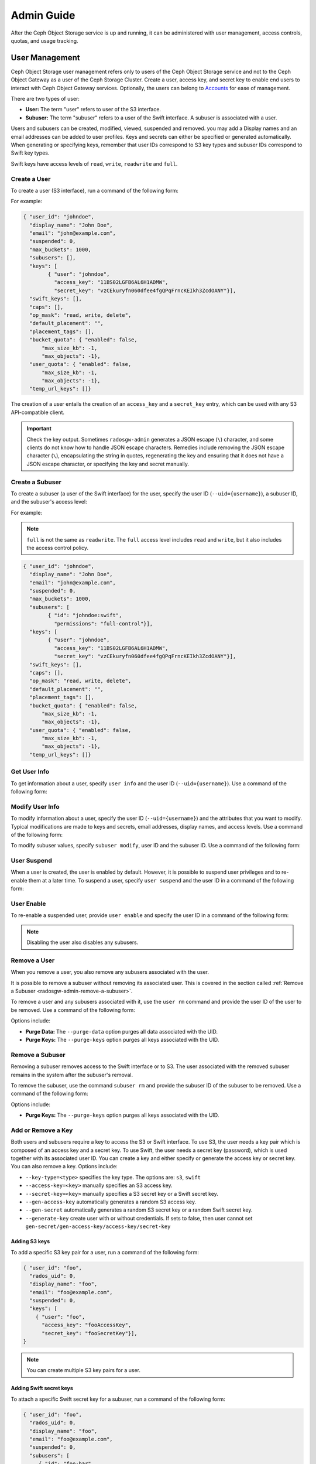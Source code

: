 =============
 Admin Guide
=============

After the Ceph Object Storage service is up and running, it can be administered
with user management, access controls, quotas, and usage tracking.

.. _radosgw-user-management:

User Management
===============

Ceph Object Storage user management refers only to users of the Ceph Object
Storage service and not to the Ceph Object Gateway as a user of the Ceph
Storage Cluster. Create a user, access key, and secret key to enable end users
to interact with Ceph Object Gateway services. Optionally, the users can belong
to `Accounts`_ for ease of management.

There are two types of user: 

- **User:** The term "user" refers to  user of the S3 interface.

- **Subuser:** The term "subuser" refers to a user of the Swift interface. A
  subuser is associated with a user. 
  
.. ditaa::
           +---------+
           | Account |
           +----+----+  
                |     
                |     +---------+
                +-----+  User   |
                      +----+----+
                           |
                           |     +-----------+
                           +-----+  Subuser  |
                                 +-----------+

Users and subusers can be created, modified, viewed, suspended and removed.
you may add a Display names and an email addresses can be added to user
profiles. Keys and secrets can either be specified or generated automatically.
When generating or specifying keys, remember that user IDs correspond to S3 key
types and subuser IDs correspond to Swift key types. 

Swift keys have access levels of ``read``, ``write``, ``readwrite`` and
``full``.


Create a User
-------------

To create a user (S3 interface), run a command of the following form:

.. prompt:: bash

   radosgw-admin user create --uid={username} --display-name="{display-name}" [--email={email}]

For example:

.. prompt:: bash
	
   radosgw-admin user create --uid=johndoe --display-name="John Doe" --email=john@example.com
  
.. code-block:: javascript
  
  { "user_id": "johndoe",
    "display_name": "John Doe",
    "email": "john@example.com",
    "suspended": 0,
    "max_buckets": 1000,
    "subusers": [],
    "keys": [
          { "user": "johndoe",
            "access_key": "11BS02LGFB6AL6H1ADMW",
            "secret_key": "vzCEkuryfn060dfee4fgQPqFrncKEIkh3ZcdOANY"}],
    "swift_keys": [],
    "caps": [],
    "op_mask": "read, write, delete",
    "default_placement": "",
    "placement_tags": [],
    "bucket_quota": { "enabled": false,
        "max_size_kb": -1,
        "max_objects": -1},
    "user_quota": { "enabled": false,
        "max_size_kb": -1,
        "max_objects": -1},
    "temp_url_keys": []}

The creation of a user entails the creation of an ``access_key`` and a
``secret_key`` entry, which can be used with any S3 API-compatible client.  

.. important:: Check the key output. Sometimes ``radosgw-admin`` generates a
   JSON escape (``\``) character, and some clients do not know how to handle
   JSON escape characters. Remedies include removing the JSON escape character
   (``\``), encapsulating the string in quotes, regenerating the key and
   ensuring that it does not have a JSON escape character, or specifying the
   key and secret manually.


Create a Subuser
----------------

To create a subuser (a user of the Swift interface) for the user, specify the
user ID (``--uid={username}``), a subuser ID, and the subuser's access level:

.. prompt:: bash

   radosgw-admin subuser create --uid={uid} --subuser={uid} --access=[ read | write | readwrite | full ]

For example:

.. prompt:: bash

   radosgw-admin subuser create --uid=johndoe --subuser=johndoe:swift --access=full


.. note:: ``full`` is not the same as ``readwrite``. The ``full`` access level
   includes ``read`` and ``write``, but it also includes the access control
   policy.

.. code-block:: javascript

  { "user_id": "johndoe",
    "display_name": "John Doe",
    "email": "john@example.com",
    "suspended": 0,
    "max_buckets": 1000,
    "subusers": [
          { "id": "johndoe:swift",
            "permissions": "full-control"}],
    "keys": [
          { "user": "johndoe",
            "access_key": "11BS02LGFB6AL6H1ADMW",
            "secret_key": "vzCEkuryfn060dfee4fgQPqFrncKEIkh3ZcdOANY"}],
    "swift_keys": [],
    "caps": [],
    "op_mask": "read, write, delete",
    "default_placement": "",
    "placement_tags": [],
    "bucket_quota": { "enabled": false,
        "max_size_kb": -1,
        "max_objects": -1},
    "user_quota": { "enabled": false,
        "max_size_kb": -1,
        "max_objects": -1},
    "temp_url_keys": []}


Get User Info
-------------

To get information about a user, specify ``user info`` and the user ID
(``--uid={username}``). Use a command of the following form: 

.. prompt:: bash

   radosgw-admin user info --uid=johndoe


Modify User Info
----------------

To modify information about a user, specify the user ID (``--uid={username}``)
and the attributes that you want to modify. Typical modifications are made to
keys and secrets, email addresses, display names, and access levels. Use a
command of the following form: 

.. prompt:: bash

   radosgw-admin user modify --uid=johndoe --display-name="John E. Doe"

To modify subuser values, specify ``subuser modify``, user ID and the subuser
ID. Use a command of the following form:

.. prompt:: bash

   radosgw-admin subuser modify --uid=johndoe --subuser=johndoe:swift --access=full


User Suspend
------------

When a user is created, the user is enabled by default. However, it is possible
to suspend user privileges and to re-enable them at a later time. To suspend a
user, specify ``user suspend`` and the user ID in a command of the following
form:

.. prompt:: bash

   radosgw-admin user suspend --uid=johndoe

User Enable
-----------
To re-enable a suspended user, provide ``user enable`` and specify the user ID
in a command of the following form:

.. prompt:: bash

   radosgw-admin user enable --uid=johndoe
	
.. note:: Disabling the user also disables any subusers.


Remove a User
-------------

When you remove a user, you also remove any subusers associated with the user.

It is possible to remove a subuser without removing its associated user. This
is covered in the section called :ref:`Remove a Subuser <radosgw-admin-remove-a-subuser>`.

To remove a user and any subusers associated with it, use the ``user rm``
command and provide the user ID of the user to be removed. Use a command of the
following form: 

.. prompt:: bash

   radosgw-admin user rm --uid=johndoe

Options include:

- **Purge Data:** The ``--purge-data`` option purges all data associated 
  with the UID.
  
- **Purge Keys:** The ``--purge-keys`` option purges all keys associated 
  with the UID.

.. _radosgw-admin-remove-a-subuser:

Remove a Subuser
----------------

Removing a subuser removes access to the Swift interface or to S3. The user
associated with the removed subuser remains in the system after the subuser's
removal. 

To remove the subuser, use the command ``subuser rm`` and provide the subuser
ID of the subuser to be removed. Use a command of the following form: 

.. prompt:: bash

   radosgw-admin subuser rm --subuser=johndoe:swift

Options include:
  
- **Purge Keys:** The ``--purge-keys`` option purges all keys associated 
  with the UID.


Add or  Remove a Key
--------------------

Both users and subusers require a key to access the S3 or Swift interface. To
use S3, the user needs a key pair which is composed of an access key and a
secret key. To use Swift, the user needs a secret key (password), which is used
together with its associated user ID. You can create a key and either specify
or generate the access key or secret key. You can also remove a key. Options
include:

- ``--key-type=<type>`` specifies the key type. The options are: ``s3``, ``swift``
- ``--access-key=<key>`` manually specifies an S3 access key.
- ``--secret-key=<key>`` manually specifies a S3 secret key or a Swift secret key.
- ``--gen-access-key`` automatically generates a random S3 access key.
- ``--gen-secret`` automatically generates a random S3 secret key or a random Swift secret key.
- ``--generate-key`` create user with or without credentials. If sets to false, then user cannot set ``gen-secret/gen-access-key/access-key/secret-key``

Adding S3 keys
~~~~~~~~~~~~~~

To add a specific S3 key pair for a user, run a command of the following form:

.. prompt:: bash

   radosgw-admin key create --uid=foo --key-type=s3 --access-key fooAccessKey --secret-key fooSecretKey

.. code-block:: javascript

  { "user_id": "foo",
    "rados_uid": 0,
    "display_name": "foo",
    "email": "foo@example.com",
    "suspended": 0,
    "keys": [
      { "user": "foo",
        "access_key": "fooAccessKey",
        "secret_key": "fooSecretKey"}],
  }

.. note:: You can create multiple S3 key pairs for a user.

Adding Swift secret keys
~~~~~~~~~~~~~~~~~~~~~~~~

To attach a specific Swift secret key for a subuser, run a command of the
following form:

.. prompt:: bash

   radosgw-admin key create --subuser=foo:bar --key-type=swift --secret-key barSecret

.. code-block:: javascript

  { "user_id": "foo",
    "rados_uid": 0,
    "display_name": "foo",
    "email": "foo@example.com",
    "suspended": 0,
    "subusers": [
       { "id": "foo:bar",
         "permissions": "full-control"}],
    "swift_keys": [
      { "user": "foo:bar",
        "secret_key": "asfghjghghmgm"}]}

.. note:: A subuser can have only one Swift secret key.

Associating subusers with S3 key pairs
~~~~~~~~~~~~~~~~~~~~~~~~~~~~~~~~~~~~~~

Subusers can also be used with S3 APIs if the subuser is associated with a S3
key pair. To associate a subuser with an S3 key pair, run a command of the
following form:

.. prompt:: bash

   radosgw-admin key create --subuser=foo:bar --key-type=s3 --access-key barAccessKey --secret-key barSecretKey
	
.. code-block:: javascript

  { "user_id": "foo",
    "rados_uid": 0,
    "display_name": "foo",
    "email": "foo@example.com",
    "suspended": 0,
    "subusers": [
       { "id": "foo:bar",
         "permissions": "full-control"}],
    "keys": [
      { "user": "foo:bar",
        "access_key": "barAccessKey",
        "secret_key": "barSecretKey"}],
  }


Removing S3 key pairs
~~~~~~~~~~~~~~~~~~~~~

To remove a S3 key pair, specify the access key to be removed. Run a command of the following form: 

.. prompt:: bash

   radosgw-admin key rm --uid=foo --key-type=s3 --access-key=fooAccessKey 

Removing Swift secret keys
~~~~~~~~~~~~~~~~~~~~~~~~~~

To remove a Swift secret key, run a command of the following form: 

.. prompt:: bash

   radosgw-admin key rm --subuser=foo:bar --key-type=swift


Add or Remove Admin Capabilities
--------------------------------

The Ceph Storage Cluster provides an administrative API that enables users to
execute administrative functions via the REST API. By default, users do NOT
have access to this API. To enable a user to exercise administrative
functionality, provide the user with administrative capabilities.

To add administrative capabilities to a user, run a command of the following
form: 

.. prompt:: bash

   radosgw-admin caps add --uid={uid} --caps={caps}


You can add read, write or all capabilities to users, buckets, metadata and
usage (utilization). To do this, use a command-line option of the following
form:

.. prompt:: bash

   --caps="[users|buckets|metadata|usage|zone|amz-cache|info|bilog|mdlog|datalog|user-policy|oidc-provider|roles|ratelimit|user-info-without-keys]=[\*|read|write|read, write]"

For example:

.. prompt:: bash

	radosgw-admin caps add --uid=johndoe --caps="users=*;buckets=*"

To remove administrative capabilities from a user, run a command of the
following form: 

.. prompt:: bash

   radosgw-admin caps rm --uid=johndoe --caps={caps}
  


Quota Management
================

The Ceph Object Gateway makes it possible for you to set quotas on users and
buckets owned by users. Quotas include the maximum number of objects in a
bucket and the maximum storage size a bucket can hold.

- **Bucket:** The ``--bucket`` option allows you to specify a quota for
  buckets the user owns.

- **Maximum Objects:** The ``--max-objects`` setting allows you to specify
  the maximum number of objects. A negative value disables this setting.
  
- **Maximum Size:** The ``--max-size`` option allows you to specify a quota
  size in B/K/M/G/T, where B is the default. A negative value disables this
  setting.
  
- **Quota Scope:** The ``--quota-scope`` option sets the scope for the quota.
  The options are ``bucket`` and ``user``. Bucket quotas apply to each bucket
  owned by the user. User Quotas are summed across all buckets owned by the
  user. 


Set User Quota
--------------

Before you enable a quota, you must first set the quota parameters.
To set quota parameters, run a command of the following form: 

.. prompt:: bash

   radosgw-admin quota set --quota-scope=user --uid=<uid> [--max-objects=<num objects>] [--max-size=<max size>]

For example:

.. prompt:: bash

   radosgw-admin quota set --quota-scope=user --uid=johndoe --max-objects=1024 --max-size=1024B

Passing a negative value as an argument of ``--max-objects`` or ``--max-size``
disables the given quota attribute.  


Enabling and Disabling User Quota
---------------------------------

After a user quota is set, it must be enabled in order to take effect. To enable a user quota, run a command of the following form: 

.. prompt:: bash

   radosgw-admin quota enable --quota-scope=user --uid=<uid>

To disable an enabled user quota, run a command of the following form: 

.. prompt:: bash

   radosgw-admin quota disable --quota-scope=user --uid=<uid>


Set Bucket Quota
----------------

Bucket quotas apply to the buckets owned by the specified ``uid``. They are
independent of the user. To set a bucket quota, run a command of the following
form:

.. prompt:: bash

   radosgw-admin quota set --uid=<uid> --quota-scope=bucket [--max-objects=<num objects>] [--max-size=<max size]

A negative value for ``--max-objects`` or ``--max-size`` means that the
specific quota attribute is disabled.


Enable and Disabling Bucket Quota
---------------------------------

After a bucket quota has been set, it must be enabled in order to take effect.
To enable a bucket quota, run a command of the following form:

.. prompt:: bash

   radosgw-admin quota enable --quota-scope=bucket --uid=<uid>

To disable an enabled bucket quota, run a command of the following form: 

.. prompt:: bash

   radosgw-admin quota disable --quota-scope=bucket --uid=<uid>


Get Quota Settings
------------------

You can access each user's quota settings via the user information
API. To read user quota setting information with the CLI interface, 
run a command of the following form:

.. prompt:: bash

   radosgw-admin user info --uid=<uid>


Update Quota Stats
------------------

Quota stats are updated asynchronously. You can update quota statistics for all
users and all buckets manually to force an update of the latest quota stats. To
update quota statistics for all users and all buckets in order to retrieve the
latest quota statistics, run a command of the following form:

.. prompt:: bash

   radosgw-admin user stats --uid=<uid> --sync-stats

.. _rgw_user_usage_stats:

Get User Usage Stats
--------------------

To see how much of a quota a user has consumed, run a command of the following
form: 

.. prompt:: bash

   radosgw-admin user stats --uid=<uid>

.. note:: Run ``radosgw-admin user stats`` with the ``--sync-stats`` option to
   receive the latest data.

Default Quotas
--------------

You can set default quotas in the Ceph Object Gateway config. **These defaults
will be used only when creating new users and will have no effect on existing
users.** If a default quota is set in the Ceph Object Gateway Config, then that
quota is set for all subsequently-created users, and that quota is enabled. See
``rgw_bucket_default_quota_max_objects``,
``rgw_bucket_default_quota_max_size``, ``rgw_user_default_quota_max_objects``,
``rgw_user_default_quota_max_size``, ``rgw_account_default_quota_max_objects``,
and ``rgw_account_default_quota_max_size`` in `Ceph Object Gateway Config
Reference`_.

Quota Cache
-----------

Quota statistics are cached by each RGW instance. If multiple RGW instances are
deployed, then this cache may prevent quotas from being perfectly enforced,
because each instance may have a different set of quota settings.  

Here are the options that control this behavior: 

:confval:`rgw_bucket_quota_ttl`
:confval:`rgw_user_quota_bucket_sync_interval`
:confval:`rgw_user_quota_sync_interval`

Increasing these values will make quota operations more efficient at the cost
of increasing the likelihood that the multiple RGW instances may not
consistently have the latest quota settings. Decreasing these values brings
the multiple RGW instances closer to perfect quota synchronization. 

If all three values are set to ``0`` , then quota caching is effectively
disabled, and multiple instances will have perfect quota enforcement.  See
`Ceph Object Gateway Config Reference`_.

Reading / Writing Global Quotas
-------------------------------

You can read and write global quota settings in the period configuration. To
view the global quota settings, run the following command:

.. prompt:: bash

   radosgw-admin global quota get

Global quota settings can be manipulated with the ``global quota``
counterparts of the ``quota set``, ``quota enable``, and ``quota disable``
commands, as in the following examples:  

.. prompt:: bash

	radosgw-admin global quota set --quota-scope bucket --max-objects 1024
	radosgw-admin global quota enable --quota-scope bucket

.. note:: In a multisite configuration where there is a realm and period
   present, changes to the global quotas must be committed using ``period
   update --commit``. If no period is present, the RGW instances must
   be restarted for the changes to take effect.


Rate Limit Management
=====================

Quotas can be set for The Ceph Object Gateway on users and buckets. The "rate
limit" includes the maximum number of read operations (read ops) and write
operations (write ops) per minute as well as the number of bytes per minute
that can be written or read per user or per bucket.

Read Requests and Write Requests
--------------------------------
Operations that use the ``GET`` method or the ``HEAD`` method in their REST
requests are "read requests". All other requests are "write requests".  

How Metrics Work
----------------
Each object gateway tracks per-user metrics separately from bucket metrics.
These metrics are not shared with other gateways. The configured limits should
be divided by the number of active object gateways. For example, if "user A" is
to be be limited to 10 ops per minute and there are two object gateways in the
cluster, then the limit on "user A" should be ``5`` (10 ops per minute / 2
RGWs). If the requests are **not** balanced between RGWs, the rate limit might
be underutilized. For example: if the ops limit is ``5`` and there are two
RGWs, **but** the Load Balancer sends load to only one of those RGWs, the
effective limit is 5 ops, because this limit is enforced per RGW. If the rate
limit that has been set for the bucket has been reached but the rate limit that
has been set for the user has not been reached, then the request is cancelled.
The contrary holds as well: if the rate limit that has been set for the user
has been reached but the rate limit that has been set for the bucket has not
been reached, then the request is cancelled.

The accounting of bandwidth happens only after a request has been accepted.
This means that requests will proceed even if the bucket rate limit or user
rate limit is reached during the execution of the request. The RGW keeps track
of a "debt" consisting of bytes used in excess of the configured value; users
or buckets that incur this kind of debt are prevented  from sending more
requests until the "debt" has been repaid. The maximum size of the "debt" is
twice the max-read/write-bytes per minute. If "user A" is subject to a 1-byte
read limit per minute and they attempt to GET an object that is 1 GB in size,
then the ``GET`` action will fail. After "user A" has completed this 1 GB
operation, RGW blocks the user's requests for up to two minutes. After this
time has elapsed, "user A" will be able to send ``GET`` requests again.


- **Bucket:** The ``--bucket`` option allows you to specify a rate limit for a
  bucket.

- **User:** The ``--uid`` option allows you to specify a rate limit for a
  user.

- **Maximum Read Ops:** The ``--max-read-ops`` setting allows you to limit read
  bytes per minute per RGW instance. A ``0`` value disables throttling. 
  
- **Maximum Read Bytes:** The ``--max-read-bytes`` setting allows you to limit
  read bytes per minute per RGW instance. A ``0`` value disables throttling. 

- **Maximum Write Ops:** The ``--max-write-ops`` setting allows you to specify
  the maximum number of write ops per minute per RGW instance. A ``0`` value
  disables throttling.
  
- **Maximum Write Bytes:** The ``--max-write-bytes`` setting allows you to
  specify the maximum number of write bytes per minute per RGW instance. A
  ``0`` value disables throttling.
 
- **Rate Limit Scope:** The ``--ratelimit-scope`` option sets the scope for the
  rate limit.  The options are ``bucket`` , ``user`` and ``anonymous``. Bucket
  rate limit apply to buckets.  The user rate limit applies to a user.  The
  ``anonymous`` option applies to an unauthenticated user. Anonymous scope is
  available only for global rate limit.


Set User Rate Limit
-------------------

Before you can enable a rate limit, you must first set the rate limit
parameters. The following is the general form of commands that set rate limit
parameters: 

.. prompt:: bash

   radosgw-admin ratelimit set --ratelimit-scope=user --uid=<uid>
   <[--max-read-ops=<num ops>] [--max-read-bytes=<num bytes>]
   [--max-write-ops=<num ops>] [--max-write-bytes=<num bytes>]>

An example of using ``radosgw-admin ratelimit set`` to set a rate limit might
look like this: 

.. prompt:: bash

   radosgw-admin ratelimit set --ratelimit-scope=user --uid=johndoe --max-read-ops=1024 --max-write-bytes=10240


A value of ``0`` assigned to ``--max-read-ops``, ``--max-read-bytes``,
``--max-write-ops``, or ``--max-write-bytes`` disables the specified rate
limit.  

Get User Rate Limit
-------------------

The ``radosgw-admin ratelimit get`` command returns the currently configured
rate limit parameters.

The following is the general form of the command that returns the current
configured limit parameters:  

.. prompt:: bash

   radosgw-admin ratelimit get --ratelimit-scope=user --uid=<uid>

An example of using ``radosgw-admin ratelimit get`` to return the rate limit
parameters might look like this: 

.. prompt:: bash

   radosgw-admin ratelimit get --ratelimit-scope=user --uid=johndoe

A value of ``0`` assigned to ``--max-read-ops``, ``--max-read-bytes``,
``--max-write-ops``, or ``--max-write-bytes`` disables the specified rate
limit.  


Enable and Disable User Rate Limit
----------------------------------

After you have set a user rate limit, you must enable it in order for it to
take effect. Run a command of the following form to enable a user rate limit: 

.. prompt:: bash

   radosgw-admin ratelimit enable --ratelimit-scope=user --uid=<uid>

To disable an enabled user rate limit, run a command of the following form: 

.. prompt:: bash

   radosgw-admin ratelimit disable --ratelimit-scope=user --uid=johndoe


Set Bucket Rate Limit
---------------------

Before you enable a rate limit, you must first set the rate limit parameters.
The following is the general form of commands that set rate limit parameters:

.. prompt:: bash

   radosgw-admin ratelimit set --ratelimit-scope=bucket --bucket=<bucket> <[--max-read-ops=<num ops>] [--max-read-bytes=<num bytes>]
  [--max-write-ops=<num ops>] [--max-write-bytes=<num bytes>]>

An example of using ``radosgw-admin ratelimit set`` to set a rate limit for a
bucket might look like this: 

.. prompt:: bash

   radosgw-admin ratelimit set --ratelimit-scope=bucket --bucket=mybucket --max-read-ops=1024 --max-write-bytes=10240


A value of ``0`` assigned to ``--max-read-ops``, ``--max-read-bytes``,
``--max-write-ops``, or ``-max-write-bytes`` disables the specified bucket rate
limit. 

Get Bucket Rate Limit
---------------------

The ``radosgw-admin ratelimit get`` command returns the current configured rate
limit parameters.

The following is the general form of the command that returns the current
configured limit parameters:

.. prompt:: bash

   radosgw-admin ratelimit get --ratelimit-scope=bucket --bucket=<bucket>

An example of using ``radosgw-admin ratelimit get`` to return the rate limit
parameters for a bucket might look like this:

.. prompt:: bash

   radosgw-admin ratelimit get --ratelimit-scope=bucket --bucket=mybucket

A value of ``0`` assigned to ``--max-read-ops``, ``--max-read-bytes``,
``--max-write-ops``, or ``--max-write-bytes`` disables the specified rate
limit.


Enable and Disable Bucket Rate Limit
------------------------------------

After you set a bucket rate limit, you can enable it. The following is the
general form of the ``radosgw-admin ratelimit enable`` command that enables
bucket rate limits: 

.. prompt:: bash

   radosgw-admin ratelimit enable --ratelimit-scope=bucket --bucket=<bucket>

An enabled bucket rate limit can be disabled by running a command of the following form:

.. prompt:: bash

   radosgw-admin ratelimit disable --ratelimit-scope=bucket --uid=mybucket

Reading and Writing Global Rate Limit Configuration
---------------------------------------------------

You can read and write global rate limit settings in the period's configuration.
To view the global rate limit settings, run the following command:

.. prompt:: bash

   radosgw-admin global ratelimit get

The global rate limit settings can be manipulated with the ``global ratelimit``
counterparts of the ``ratelimit set``, ``ratelimit enable``, and ``ratelimit
disable`` commands. Per-user and per-bucket ratelimit configurations override
the global configuration:

.. prompt:: bash

   radosgw-admin global ratelimit set --ratelimit-scope bucket --max-read-ops=1024
   radosgw-admin global ratelimit enable --ratelimit-scope bucket

The global rate limit can be used to configure the scope of the rate limit for
all authenticated users:

.. prompt:: bash

   radosgw-admin global ratelimit set --ratelimit-scope user --max-read-ops=1024
   radosgw-admin global ratelimit enable --ratelimit-scope user

The global rate limit can be used to configure the scope of the rate limit for
all unauthenticated users:

.. prompt:: bash
  
   radosgw-admin global ratelimit set --ratelimit-scope=anonymous --max-read-ops=1024
   radosgw-admin global ratelimit enable --ratelimit-scope=anonymous

.. note:: In a multisite configuration where a realm and a period are present,
   any changes to the global rate limit must be committed using ``period update
   --commit``. If no period is present, the rados gateway(s) must be restarted
   for the changes to take effect.

Usage
=====

The Ceph Object Gateway logs the usage of each user. You can track the usage of
each user within a specified date range.

- Add ``rgw_enable_usage_log = true`` in the ``[client.rgw]`` section of
  ``ceph.conf`` and restart the ``radosgw`` service. 

  .. note:: Until Ceph has a linkable macro that handles all the many ways that options can be set, we advise that you set ``rgw_enable_usage_log = true`` in central config or in ``ceph.conf`` and restart all RGWs.


Options include: 

- **Start Date:** The ``--start-date`` option allows you to filter usage
  stats from a specified start date and an optional start time
  (**format:** ``yyyy-mm-dd [HH:MM:SS]``).

- **End Date:** The ``--end-date`` option allows you to filter usage up
  to a particular end date and an optional end time
  (**format:** ``yyyy-mm-dd [HH:MM:SS]``). 
  
- **Log Entries:** The ``--show-log-entries`` option allows you to specify
  whether to include log entries with the usage stats 
  (options: ``true`` | ``false``).

.. note:: You can specify time to a precision of minutes and seconds, but the
   specified time is stored only with a one-hour resolution.


Show Usage
----------

To show usage statistics, use the ``radosgw-admin usage show`` command. To show
usage for a particular user, you must specify a user ID. You can also specify a
start date, end date, and whether to show log entries. The following is an example
of such a command:

.. prompt:: bash $

   radosgw-admin usage show --uid=johndoe --start-date=2012-03-01 --end-date=2012-04-01

You can show a summary of usage information for all users by omitting the user
ID, as in the following example command:

.. prompt:: bash $

   radosgw-admin usage show --show-log-entries=false


Trim Usage
----------

Usage logs can consume significant storage space, especially over time and with
heavy use. You can trim the usage logs for all users and for specific users.
You can also specify date ranges for trim operations, as in the following
example commands:

.. prompt:: bash $

   radosgw-admin usage trim --start-date=2010-01-01 --end-date=2010-12-31
   radosgw-admin usage trim --uid=johndoe	
   radosgw-admin usage trim --uid=johndoe --end-date=2013-12-31


.. _radosgw-admin: ../../man/8/radosgw-admin/
.. _Pool Configuration: ../../rados/configuration/pool-pg-config-ref/
.. _Ceph Object Gateway Config Reference: ../config-ref/
.. _Accounts: ../account/
